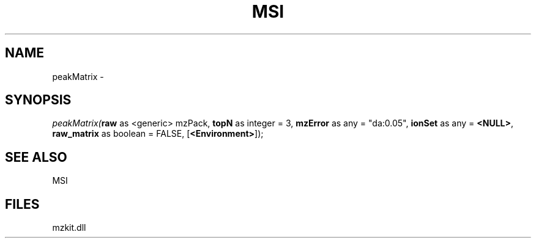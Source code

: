 .\" man page create by R# package system.
.TH MSI 1 2000-Jan "peakMatrix" "peakMatrix"
.SH NAME
peakMatrix \- 
.SH SYNOPSIS
\fIpeakMatrix(\fBraw\fR as <generic> mzPack, 
\fBtopN\fR as integer = 3, 
\fBmzError\fR as any = "da:0.05", 
\fBionSet\fR as any = \fB<NULL>\fR, 
\fBraw_matrix\fR as boolean = FALSE, 
[\fB<Environment>\fR]);\fR
.SH SEE ALSO
MSI
.SH FILES
.PP
mzkit.dll
.PP
